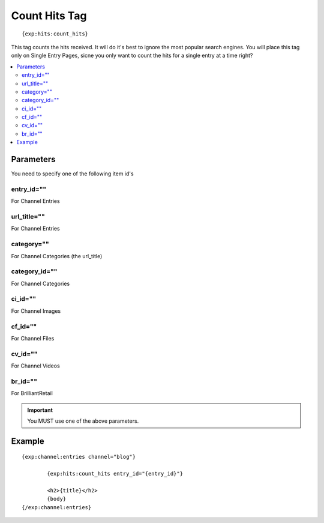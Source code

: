 ###############
Count Hits Tag
###############
::

  {exp:hits:count_hits}

This tag counts the hits received. It will do it's best to ignore the most popular search engines.
You will place this tag only on Single Entry Pages, sicne you only want to count the hits for a single entry at a time right?

.. contents::
  :local:

***********************
Parameters
***********************
You need to specify one of the following item id's

entry_id=""
==============
For Channel Entries

url_title=""
==============
For Channel Entries

category=""
==============
For Channel Categories (the url_title)

category_id=""
==============
For Channel Categories

ci_id=""
==============
For Channel Images

cf_id=""
==============
For Channel Files

cv_id=""
==============
For Channel Videos

br_id=""
==============
For BrilliantRetail

.. important:: You MUST use one of the above parameters.

**********************
Example
**********************

::

	{exp:channel:entries channel="blog"}

		{exp:hits:count_hits entry_id="{entry_id}"}

		<h2>{title}</h2>
		{body}
	{/exp:channel:entries}
